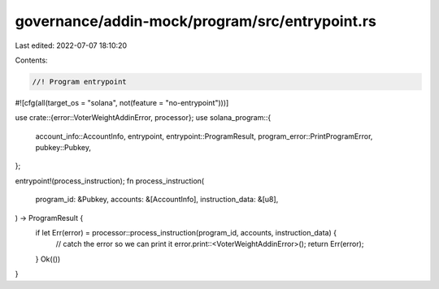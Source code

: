 governance/addin-mock/program/src/entrypoint.rs
===============================================

Last edited: 2022-07-07 18:10:20

Contents:

.. code-block:: rs

    //! Program entrypoint
#![cfg(all(target_os = "solana", not(feature = "no-entrypoint")))]

use crate::{error::VoterWeightAddinError, processor};
use solana_program::{
    account_info::AccountInfo, entrypoint, entrypoint::ProgramResult,
    program_error::PrintProgramError, pubkey::Pubkey,
};

entrypoint!(process_instruction);
fn process_instruction(
    program_id: &Pubkey,
    accounts: &[AccountInfo],
    instruction_data: &[u8],
) -> ProgramResult {
    if let Err(error) = processor::process_instruction(program_id, accounts, instruction_data) {
        // catch the error so we can print it
        error.print::<VoterWeightAddinError>();
        return Err(error);
    }
    Ok(())
}



